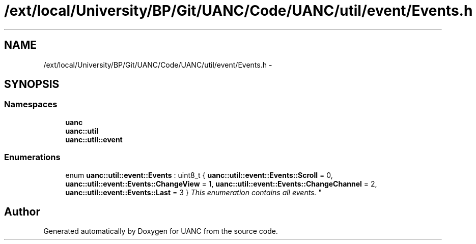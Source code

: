 .TH "/ext/local/University/BP/Git/UANC/Code/UANC/util/event/Events.h" 3 "Tue Mar 28 2017" "Version 0.1" "UANC" \" -*- nroff -*-
.ad l
.nh
.SH NAME
/ext/local/University/BP/Git/UANC/Code/UANC/util/event/Events.h \- 
.SH SYNOPSIS
.br
.PP
.SS "Namespaces"

.in +1c
.ti -1c
.RI " \fBuanc\fP"
.br
.ti -1c
.RI " \fBuanc::util\fP"
.br
.ti -1c
.RI " \fBuanc::util::event\fP"
.br
.in -1c
.SS "Enumerations"

.in +1c
.ti -1c
.RI "enum \fBuanc::util::event::Events\fP : uint8_t { \fBuanc::util::event::Events::Scroll\fP = 0, \fBuanc::util::event::Events::ChangeView\fP = 1, \fBuanc::util::event::Events::ChangeChannel\fP = 2, \fBuanc::util::event::Events::Last\fP = 3 }
.RI "\fIThis enumeration contains all events\&. \fP""
.br
.in -1c
.SH "Author"
.PP 
Generated automatically by Doxygen for UANC from the source code\&.
